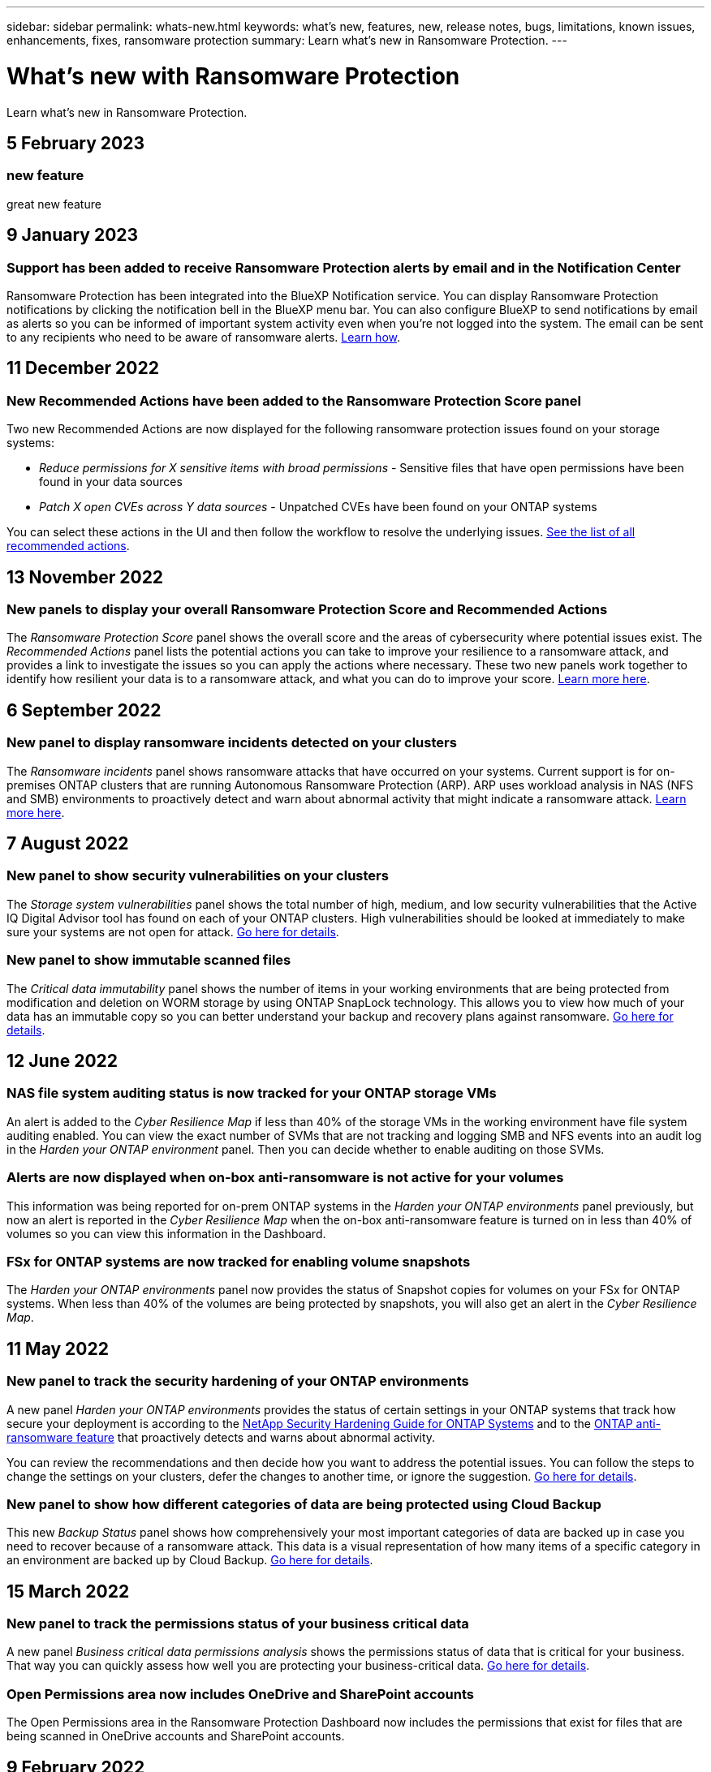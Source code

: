 ---
sidebar: sidebar
permalink: whats-new.html
keywords: what's new, features, new, release notes, bugs, limitations, known issues, enhancements, fixes, ransomware protection
summary: Learn what's new in Ransomware Protection.
---

= What's new with Ransomware Protection
:hardbreaks:
:nofooter:
:icons: font
:linkattrs:
:imagesdir: ./media/

[.lead]
Learn what's new in Ransomware Protection.

// tag::whats-new[]
== 5 February 2023

=== new feature

great new feature

== 9 January 2023

=== Support has been added to receive Ransomware Protection alerts by email and in the Notification Center

Ransomware Protection has been integrated into the BlueXP Notification service. You can display Ransomware Protection notifications by clicking the notification bell in the BlueXP menu bar. You can also configure BlueXP to send notifications by email as alerts so you can be informed of important system activity even when you're not logged into the system. The email can be sent to any recipients who need to be aware of ransomware alerts. https://docs.netapp.com/us-en/cloud-manager-ransomware/task-monitor-ransomware-alerts.html[Learn how].

== 11 December 2022

=== New Recommended Actions have been added to the Ransomware Protection Score panel

Two new Recommended Actions are now displayed for the following ransomware protection issues found on your storage systems:

* _Reduce permissions for X sensitive items with broad permissions_ - Sensitive files that have open permissions have been found in your data sources
* _Patch X open CVEs across Y data sources_ - Unpatched CVEs have been found on your ONTAP systems

You can select these actions in the UI and then follow the workflow to resolve the underlying issues. https://docs.netapp.com/us-en/cloud-manager-ransomware/task-analyze-ransomware-data.html#list-of-recommended-actions[See the list of all recommended actions].
// end::whats-new[]

== 13 November 2022

=== New panels to display your overall Ransomware Protection Score and Recommended Actions

The _Ransomware Protection Score_ panel shows the overall score and the areas of cybersecurity where potential issues exist. The _Recommended Actions_ panel lists the potential actions you can take to improve your resilience to a ransomware attack, and provides a link to investigate the issues so you can apply the actions where necessary. These two new panels work together to identify how resilient your data is to a ransomware attack, and what you can do to improve your score. https://docs.netapp.com/us-en/cloud-manager-ransomware/task-analyze-ransomware-data.html#ransomware-protection-score-and-recommended-actions[Learn more here^].

== 6 September 2022

=== New panel to display ransomware incidents detected on your clusters

The _Ransomware incidents_ panel shows ransomware attacks that have occurred on your systems. Current support is for on-premises ONTAP clusters that are running Autonomous Ransomware Protection (ARP). ARP uses workload analysis in NAS (NFS and SMB) environments to proactively detect and warn about abnormal activity that might indicate a ransomware attack. https://docs.netapp.com/us-en/cloud-manager-ransomware/task-analyze-ransomware-data.html#ransomware-incidents-detected-on-your-systems[Learn more here^].

== 7 August 2022

=== New panel to show security vulnerabilities on your clusters

The _Storage system vulnerabilities_ panel shows the total number of high, medium, and low security vulnerabilities that the Active IQ Digital Advisor tool has found on each of your ONTAP clusters. High vulnerabilities should be looked at immediately to make sure your systems are not open for attack. https://docs.netapp.com/us-en/cloud-manager-ransomware/task-analyze-ransomware-data.html#storage-system-vulnerabilities[Go here for details^].

=== New panel to show immutable scanned files

The _Critical data immutability_ panel shows the number of items in your working environments that are being protected from modification and deletion on WORM storage by using ONTAP SnapLock technology. This allows you to view how much of your data has an immutable copy so you can better understand your backup and recovery plans against ransomware. https://docs.netapp.com/us-en/cloud-manager-ransomware/task-analyze-ransomware-data.html#data-in-your-volumes-that-are-being-protected-using-snaplock[Go here for details^].

== 12 June 2022

=== NAS file system auditing status is now tracked for your ONTAP storage VMs

An alert is added to the _Cyber Resilience Map_ if less than 40% of the storage VMs in the working environment have file system auditing enabled. You can view the exact number of SVMs that are not tracking and logging SMB and NFS events into an audit log in the _Harden your ONTAP environment_ panel. Then you can decide whether to enable auditing on those SVMs.

=== Alerts are now displayed when on-box anti-ransomware is not active for your volumes

This information was being reported for on-prem ONTAP systems in the _Harden your ONTAP environments_ panel previously, but now an alert is reported in the _Cyber Resilience Map_ when the on-box anti-ransomware feature is turned on in less than 40% of volumes so you can view this information in the Dashboard.

=== FSx for ONTAP systems are now tracked for enabling volume snapshots

The _Harden your ONTAP environments_ panel now provides the status of Snapshot copies for volumes on your FSx for ONTAP systems. When less than 40% of the volumes are being protected by snapshots, you will also get an alert in the _Cyber Resilience Map_.

== 11 May 2022

=== New panel to track the security hardening of your ONTAP environments

A new panel _Harden your ONTAP environments_ provides the status of certain settings in your ONTAP systems that track how secure your deployment is according to the https://www.netapp.com/pdf.html?item=/media/10674-tr4569.pdf[NetApp Security Hardening Guide for ONTAP Systems^] and to the https://docs.netapp.com/us-en/ontap/anti-ransomware/index.html[ONTAP anti-ransomware feature^] that proactively detects and warns about abnormal activity.

You can review the recommendations and then decide how you want to address the potential issues. You can follow the steps to change the settings on your clusters, defer the changes to another time, or ignore the suggestion. https://docs.netapp.com/us-en/cloud-manager-ransomware/task-analyze-ransomware-data.html#status-of-ontap-systems-hardening[Go here for details].

=== New panel to show how different categories of data are being protected using Cloud Backup

This new _Backup Status_ panel shows how comprehensively your most important categories of data are backed up in case you need to recover because of a ransomware attack. This data is a visual representation of how many items of a specific category in an environment are backed up by Cloud Backup. https://docs.netapp.com/us-en/cloud-manager-ransomware/task-analyze-ransomware-data.html#backup-status-of-your-critical-business-data[Go here for details].

== 15 March 2022

=== New panel to track the permissions status of your business critical data

A new panel _Business critical data permissions analysis_ shows the permissions status of data that is critical for your business. That way you can quickly assess how well you are protecting your business-critical data. https://docs.netapp.com/us-en/cloud-manager-ransomware/task-analyze-ransomware-data.html#status-of-permissions-on-your-critical-business-data[Go here for details].

=== Open Permissions area now includes OneDrive and SharePoint accounts

The Open Permissions area in the Ransomware Protection Dashboard now includes the permissions that exist for files that are being scanned in OneDrive accounts and SharePoint accounts.

== 9 February 2022

=== New Ransomware Protection service

The new Ransomware Protection service enables you to view relevant information about cybersecurity and assess how resilient your data is to a cyber attack. It also provides you with a list of alerts and remediations for making your data more secure.

link:concept-ransomware-protection.html[Learn more about this new service].
